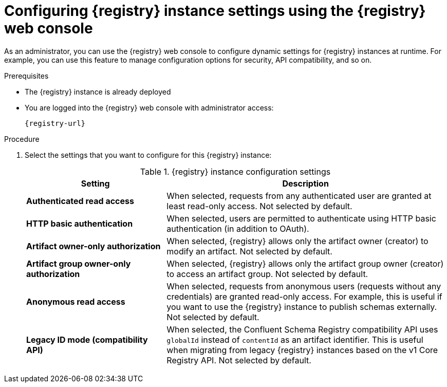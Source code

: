 // Metadata created by nebel
// ParentAssemblies: assemblies/getting-started/as_managing-registry-artifacts.adoc

[id="configuring-settings-using-console_{context}"]
= Configuring {registry} instance settings using the {registry} web console

[role="_abstract"]
As an administrator, you can use the {registry} web console to configure dynamic settings for {registry} instances at runtime. For example, you can use this feature to manage configuration options for security, API compatibility, and so on.

//This section shows how to configure..

ifdef::apicurio-registry,rh-service-registry[]
NOTE: Security settings for authentication or authorization are only displayed in the web console if authentication is already enabled. For more details, see 
endif::[] 
ifdef::apicurio-registry[]
xref:../getting-started/assembly-configuring-the-registry.adoc[].
endif::[] 
ifdef::rh-service-registry[]
the link:{LinkServiceRegistryInstall}[{NameServiceRegistryInstall}].
endif::[] 

.Prerequisites

* The {registry} instance is already deployed 
* You are logged into the {registry} web console with administrator access:
+
`{registry-url}`

.Procedure

ifdef::apicurio-registry,rh-service-registry[]
. In the web console, click the *Settings* page.  
endif::[] 

ifdef::rh-openshift-sr[]
. In the web console, click the {registry} instance that you want to configure, and click the *Settings* page.  
endif::[] 

. Select the settings that you want to configure for this {registry} instance: 
+
.{registry} instance configuration settings
[%header,cols="2,4"]
|===
|Setting
|Description
| *Authenticated read access*
|
ifdef::apicurio-registry,rh-service-registry[]
Displayed only when authentication is already enabled. 
endif::[]
When selected, requests from any authenticated user 
ifdef::rh-openshift-sr[]
in the same organization
endif::[]
are granted at least read-only access. Not selected by default. 
|*HTTP basic authentication*
|
ifdef::apicurio-registry,rh-service-registry[]
Displayed only when authentication is already enabled.  
endif::[] 
When selected, users are permitted to authenticate using HTTP basic authentication (in addition to OAuth). 
ifdef::apicurio-registry,rh-service-registry[]
Not selected by default.  
endif::[] 
ifdef::rh-openshift-sr[] 
Selected by default. 
endif::[]
| *Artifact owner-only authorization*
| 
ifdef::apicurio-registry,rh-service-registry[]
Displayed only when authentication is already enabled. 
endif::[]
When selected, {registry} allows only the artifact owner (creator) to modify an artifact. Not selected by default. 
| *Artifact group owner-only authorization*
|
ifdef::apicurio-registry,rh-service-registry[]
Displayed only when authentication is already enabled and *Artifact owner-only authorization* is already selected.
endif::[]
When selected, {registry} allows only the artifact group owner (creator) to access an artifact group. Not selected by default. 
| *Anonymous read access*
|
ifdef::apicurio-registry,rh-service-registry[]
Displayed only when authentication is already enabled. 
endif::[]
When selected, requests from anonymous users (requests without any credentials) are granted read-only access. For example, this is useful if you want to use the {registry} instance to publish schemas externally. Not selected by default.
| *Legacy ID mode (compatibility API)*
| When selected, the Confluent Schema Registry compatibility API uses `globalId` instead of `contentId` as an artifact identifier. This is useful when migrating from legacy {registry} instances based on the v1 Core Registry API. Not selected by default.
ifdef::apicurio-registry,rh-service-registry[]
|
*Download link time to live*
| The number of seconds that a generated link to a download `.zip` file remains active for security reasons, for example, when exporting registry data from the instance. Defaults to 30 seconds.
| *UI read-only mode*
| When enabled, the Service Registry web console is set to read-only, preventing create, read, update, or delete operations. This setting is not enabled by default. 
endif::[]
|===

//. Click *Save* to confirm your settings.

[role="_additional-resources"]
.Additional resources
ifdef::apicurio-registry[]
* xref:../getting-started/assembly-configuring-the-registry.adoc[]
endif::[] 
ifdef::rh-service-registry[]
* link:{LinkServiceRegistryInstall}[{NameServiceRegistryInstall}]
endif::[] 
ifdef::rh-openshift-sr[]
* link:{access-mgmt-url-registry}[Managing account access in {product-long-registry}] 
endif::[]  
